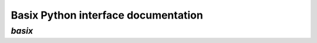 ====================================
Basix Python interface documentation
====================================

`basix`
=======
.. autosummary::
   :toctree: _autosummary
   :recursive:

   basix
